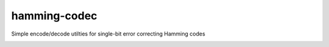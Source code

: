 hamming-codec
=============
Simple encode/decode utilties for single-bit error correcting Hamming codes

|GitHub Actions Status: CI| |GitHub Actions Status: cpp_build|
|pre-commit.ci Status| |Code style: black|

.. |GitHub Actions Status: CI| image:: https://github.com/dantrim/hamming-codec/workflows/CI/CD/badge.svg?branch=main
   :target: https://github.com/dantrim/hamming-codec/actions?query=workflow%3ACI%2FCD+branch%3Amain
.. |GitHub Actions Status: cpp_build| image:: https://github.com/dantrim/hamming-codec/workflows/cpp_build/badge.svg?branch=main
   :target: https://github.com/dantrim/hamming-codec/actions?query=workflow%3Acpp_build+branch%3Amain 
.. |Code style: black| image:: https://img.shields.io/badge/code%20style-black-000000.svg
   :target: https://github.com/psf/black
.. |pre-commit.ci status| image:: https://results.pre-commit.ci/badge/github/dantrim/hamming-codec/main.svg
   :target: https://results.pre-commit.ci/latest/github/dantrim/hamming-codec/main
   :alt: pre-commit.ci status
